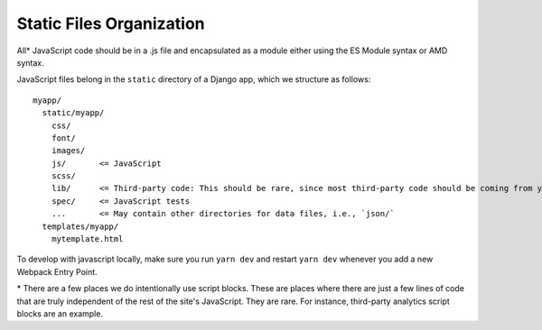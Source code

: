Static Files Organization
-------------------------

All\* JavaScript code should be in a .js file and encapsulated as a
module either using the ES Module syntax or AMD syntax.

JavaScript files belong in the ``static`` directory of a Django app,
which we structure as follows:

::

   myapp/
     static/myapp/
       css/
       font/
       images/
       js/       <= JavaScript
       scss/
       lib/      <= Third-party code: This should be rare, since most third-party code should be coming from yarn
       spec/     <= JavaScript tests
       ...       <= May contain other directories for data files, i.e., `json/`
     templates/myapp/
       mytemplate.html

To develop with javascript locally, make sure you run ``yarn dev`` and
restart ``yarn dev`` whenever you add a new Webpack Entry Point.

\* There are a few places we do intentionally use script blocks.
These are places where there are just a few lines of code that are
truly independent of the rest of the site's JavaScript. They are rare.
For instance, third-party analytics script blocks are an example.
